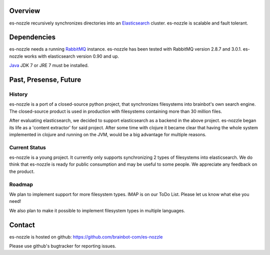 Overview
==========================
es-nozzle recursively synchronizes directories into an Elasticsearch_
cluster. es-nozzle is scalable and fault tolerant.

Dependencies
==========================
es-nozzle needs a running RabbitMQ_ instance. es-nozzle has been
tested with RabbitMQ version 2.8.7 and 3.0.1. es-nozzle works with
elasticsearch version 0.90 and up.

Java_ JDK 7 or JRE 7 must be installed.

Past, Presense, Future
========================
History
~~~~~~~~
es-nozzle is a port of a closed-source python project, that
synchronizes filesystems into brainbot's own search engine. The
closed-source product is used in production with filesystems
containing more than 30 million files.

After evaluating elasticsearch, we decided to support elasticsearch as
a backend in the above project. es-nozzle began its life as a 'content
extractor' for said project. After some time with clojure it became
clear that having the whole system implemented in clojure and running
on the JVM, would be a big advantage for multiple reasons.

Current Status
~~~~~~~~~~~~~~~
es-nozzle is a young project. It currently only supports synchronizing
2 types of filesystems into elasticsearch. We do think that es-nozzle
is ready for public consumption and may be useful to some people. We
appreciate any feedback on the product.

Roadmap
~~~~~~~~~~~
We plan to implement support for more filesystem types. IMAP is on our
ToDo List. Please let us know what else you need!

We also plan to make it possible to implement filesystem types in
multiple languages.


Contact
==========================
es-nozzle is hosted on github:
https://github.com/brainbot-com/es-nozzle

Please use github's bugtracker for reporting issues.


.. _RabbitMQ: http://www.rabbitmq.com
.. _management plugin: http://www.rabbitmq.com/management.html
.. _Java: http://www.oracle.com/technetwork/java/javase/downloads/index.html
.. _Elasticsearch: http://www.elasticsearch.org/
